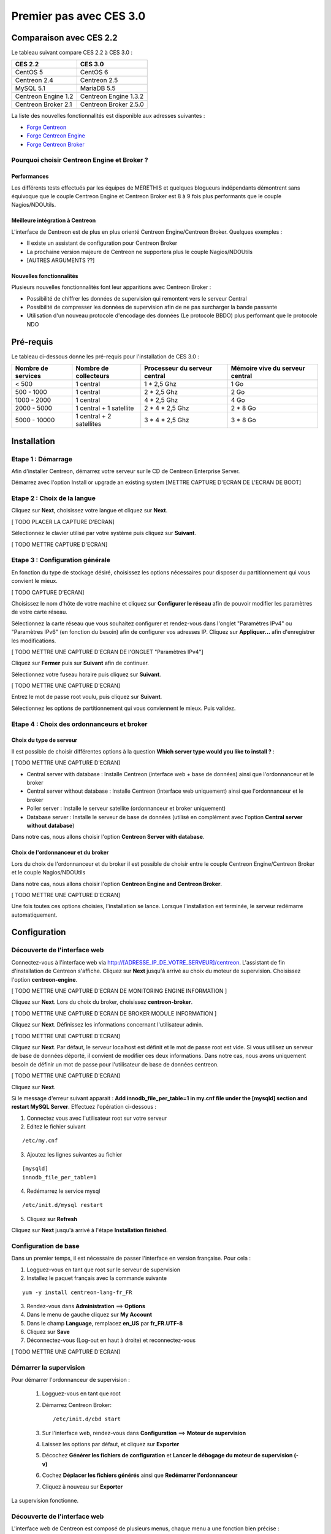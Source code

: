 ========================
Premier pas avec CES 3.0
========================

*************************
Comparaison avec CES 2.2
*************************

Le tableau suivant compare CES 2.2 à CES 3.0 :

+------------------------+-------------------------+
|       CES 2.2          |         CES 3.0         | 
+========================+=========================+
|       CentOS 5         |         CentOS 6        |
+------------------------+-------------------------+
| Centreon 2.4           |  Centreon 2.5           |
+------------------------+-------------------------+
| MySQL 5.1              |  MariaDB 5.5            |
+------------------------+-------------------------+
| Centreon Engine 1.2    |  Centreon Engine 1.3.2  |
+------------------------+-------------------------+
| Centreon Broker 2.1    |  Centreon Broker 2.5.0  |
+------------------------+-------------------------+

La liste des nouvelles fonctionnalités est disponible aux adresses suivantes :

*	`Forge Centreon <https://forge.centreon.com/projects/centreon/roadmap>`_
*	`Forge Centreon Engine <https://forge.centreon.com/projects/centreon-engine/roadmap>`_
*	`Forge Centreon Broker <https://forge.centreon.com/projects/centreon-broker/roadmap>`_

Pourquoi choisir Centreon Engine et Broker ?
============================================

Performances
------------
Les différents tests effectués par les équipes de MERETHIS et quelques blogueurs indépendants démontrent sans équivoque
que le couple Centreon Engine et Centreon Broker est 8 à 9 fois plus performants que le couple Nagios/NDOUtils.

Meilleure intégration à Centreon
--------------------------------
L'interface de Centreon est de plus en plus orienté Centreon Engine/Centreon Broker. Quelques exemples :

*	Il existe un assistant de configuration pour Centreon Broker
*	La prochaine version majeure de Centreon ne supportera plus le couple Nagios/NDOUtils
*	[AUTRES ARGUMENTS ??]

Nouvelles fonctionnalités
-------------------------
Plusieurs nouvelles fonctionnalités font leur apparitions avec Centreon Broker :

*	Possibilité de chiffrer les données de supervision qui remontent vers le serveur Central
*	Possibilité de compresser les données de supervision afin de ne pas surcharger la bande passante
*	Utilisation d'un nouveau protocole d'encodage des données (Le protocole BBDO) plus performant que le protocole NDO
 
**********
Pré-requis
**********

Le tableau ci-dessous donne les pré-requis pour l'installation de CES 3.0 :

+------------------------+-------------------------+-------------------------------+---------------------------------+
|  Nombre de services    |  Nombre de collecteurs  | Processeur du serveur central | Mémoire vive du serveur central |
+========================+=========================+===============================+=================================+
|        < 500           |        1 central        |          1 * 2,5 Ghz          |               1 Go              |
+------------------------+-------------------------+-------------------------------+---------------------------------+
|      500 - 1000        |        1 central        |          2 * 2,5 Ghz          |               2 Go              |
+------------------------+-------------------------+-------------------------------+---------------------------------+
|      1000 - 2000       |        1 central        |          4 * 2,5 Ghz          |               4 Go              |
+------------------------+-------------------------+-------------------------------+---------------------------------+
|      2000 - 5000       | 1 central + 1 satellite |       2 * 4 * 2,5 Ghz         |            2 * 8 Go             |
+------------------------+-------------------------+-------------------------------+---------------------------------+
|      5000 - 10000      |1 central + 2 satellites |       3 * 4 * 2,5 Ghz         |            3 * 8 Go             |
+------------------------+-------------------------+-------------------------------+---------------------------------+

************
Installation
************

Etape 1 : Démarrage
====================

Afin d'installer Centreon, démarrez votre serveur sur le CD de Centreon Enterprise Server.

Démarrez avec l'option Install or upgrade an existing system [METTRE CAPTURE D'ECRAN DE L'ECRAN DE BOOT]

Etape 2 : Choix de la langue
============================

Cliquez sur **Next**, choisissez votre langue et cliquez sur **Next**.

[ TODO PLACER LA CAPTURE D'ECRAN]

Sélectionnez le clavier utilisé par votre système puis cliquez sur **Suivant**.

[ TODO METTRE CAPTURE D'ECRAN]

Etape 3 : Configuration générale
================================

En fonction du type de stockage désiré, choisissez les options nécessaires pour disposer du partitionnement qui vous convient le mieux.

[ TODO CAPTURE D'ECRAN]

Choisissez le nom d'hôte de votre machine et cliquez sur **Configurer le réseau** afin de pouvoir modifier les paramètres de votre carte réseau.

Sélectionnez la carte réseau que vous souhaitez configurer et rendez-vous dans l'onglet "Paramètres IPv4" ou "Paramètres IPv6" (en fonction du besoin) 
afin de configurer vos adresses IP. Cliquez sur **Appliquer...** afin d'enregistrer les modifications.

[ TODO METTRE UNE CAPTURE D'ECRAN DE l'ONGLET "Paramètres IPv4"]

Cliquez sur **Fermer** puis sur **Suivant** afin de continuer.

Sélectionnez votre fuseau horaire puis cliquez sur **Suivant**.

[ TODO METTRE UNE CAPTURE D'ECRAN]

Entrez le mot de passe root voulu, puis cliquez sur **Suivant**.

Sélectionnez les options de partitionnement qui vous conviennent le mieux. Puis validez.

Etape 4 : Choix des ordonnanceurs et broker
===========================================

Choix du type de serveur
------------------------

Il est possible de choisir différentes options à la question **Which server type would you like to install ?** :

[ TODO METTRE UNE CAPTURE D'ECRAN]

*	Central server with database : Installe Centreon (interface web + base de données) ainsi que l'ordonnanceur et le broker
*	Central server without database : Installe Centreon (interface web uniquement) ainsi que l'ordonnanceur et le broker
*	Poller server : Installe le serveur satellite (ordonnanceur et broker uniquement)
*	Database server : Installe le serveur de base de données (utilisé en complément avec l'option **Central server without database**)

Dans notre cas, nous allons choisir l'option **Centreon Server with database**.

Choix de l'ordonnanceur et du broker
------------------------------------

Lors du choix de l'ordonnanceur et du broker il est possible de choisir entre le couple Centreon Engine/Centreon Broker et le couple Nagios/NDOUtils

Dans notre cas, nous allons choisir l'option **Centreon Engine and Centreon Broker**.

[ TODO METTRE UNE CAPTURE D'ECRAN]

Une fois toutes ces options choisies, l'installation se lance. Lorsque l'installation est terminée, le serveur redémarre automatiquement.

*************
Configuration
*************

Découverte de l'interface web
=============================

Connectez-vous à l'interface web via http://[ADRESSE_IP_DE_VOTRE_SERVEUR]/centreon.
L'assistant de fin d'installation de Centreon s'affiche. Cliquez sur **Next** jusqu'à arrivé au choix du moteur de supervision.
Choisissez l'option **centreon-engine**. 

[ TODO METTRE UNE CAPTURE D'ECRAN DE MONITORING ENGINE INFORMATION ]

Cliquez sur **Next**. Lors du choix du broker, choisissez **centreon-broker**.

[ TODO METTRE UNE CAPTURE D'ECRAN DE BROKER MODULE INFORMATION ]

Cliquez sur **Next**. Définissez les informations concernant l'utilisateur admin. 

[ TODO METTRE UNE CAPTURE D'ECRAN]

Cliquez sur **Next**. Par défaut, le serveur localhost est définit et le mot de passe root est vide. Si vous utilisez un serveur de base de données déporté, il convient de modifier ces deux informations.
Dans notre cas, nous avons uniquement besoin de définir un mot de passe pour l'utilisateur de base de données centreon.

[ TODO METTRE UNE CAPTURE D'ECRAN]

Cliquez sur **Next**.

Si le message d'erreur suivant apparait : **Add innodb_file_per_table=1 in my.cnf file under the [mysqld] section and restart MySQL Server**.
Effectuez l'opération ci-dessous :

1.	Connectez vous avec l'utilisateur root sur votre serveur
2.	Editez le fichier suivant 

::

	/etc/my.cnf

3.	Ajoutez les lignes suivantes au fichier 

:: 

	[mysqld] 
	innodb_file_per_table=1

4.	Redémarrez le service mysql 

::

	/etc/init.d/mysql restart

5.	Cliquez sur **Refresh**

Cliquez sur **Next** jusqu'à arrivé à l'étape **Installation finished**.

Configuration de base
=====================

Dans un premier temps, il est nécessaire de passer l'interface en version française. Pour cela :

1.	Logguez-vous en tant que root sur le serveur de supervision
2.	Installez le paquet français avec la commande suivante 

::

	yum -y install centreon-lang-fr_FR

3.	Rendez-vous dans **Administration** ==> **Options**
4.	Dans le menu de gauche cliquez sur **My Account**
5.	Dans le champ **Language**, remplacez **en_US** par **fr_FR.UTF-8**
6.	Cliquez sur **Save**
7.	Déconnectez-vous (Log-out en haut à droite) et reconnectez-vous

[ TODO METTRE UNE CAPTURE D'ECRAN]

Démarrer la supervision
=======================

Pour démarrer l'ordonnanceur de supervision :

 1.	Logguez-vous en tant que root
 2.	Démarrez Centreon Broker::
 
	/etc/init.d/cbd start
 
 3.	Sur l'interface web, rendez-vous dans **Configuration** ==> **Moteur de supervision**
 4.	Laissez les options par défaut, et cliquez sur **Exporter**
 5.	Décochez **Générer les fichiers de configuration** et **Lancer le débogage du moteur de supervision (-v)**
 6.	Cochez **Déplacer les fichiers générés** ainsi que **Redémarrer l'ordonnanceur**
 7.	Cliquez à nouveau sur **Exporter**

La supervision fonctionne. 

Découverte de l'interface web
=============================

L'interface web de Centreon est composé de plusieurs menus, chaque menu a une fonction bien précise :

[ TODO METTRE UNE CAPTURE D'ECRAN DES MENUS]

*	Le menu **Accueil** permet d'accéder au premier écran d'accueil après s'être connecté. Il résume l'état général de la supervision.
*	Le menu **Supervision** regroupe l'état de tous les éléments supervisés en temps réel et en différés au travers de la visualisation des logs
*	Le menu **Vues** permet de visualiser et de configurer les graphiques de performances pour chaque élément du système d'informations
*	Le menu **Rapports** permet de visualiser de manière intuitive (via des diagrammes) l'évolution de la supervision sur une période donnée
*	Le menu **Configuration** permet de configurer l'ensemble des éléments supervisés ainsi que l'infrastructure de supervision
*	Le menu **Administration** permet de configurer l'interface web Centreon ainsi que de visualiser l'état général des serveurs

Avant d'aller plus loin
=======================

Avant d'aller plus loin, il est nécessaire de faire une mise à jour du serveur CES 3.0. Pour cela :

 #.	Connectez-vous en tant que root sur le serveur central
 #.	Tapez la commande yum -y update

Laissez la mise à jour se faire.

